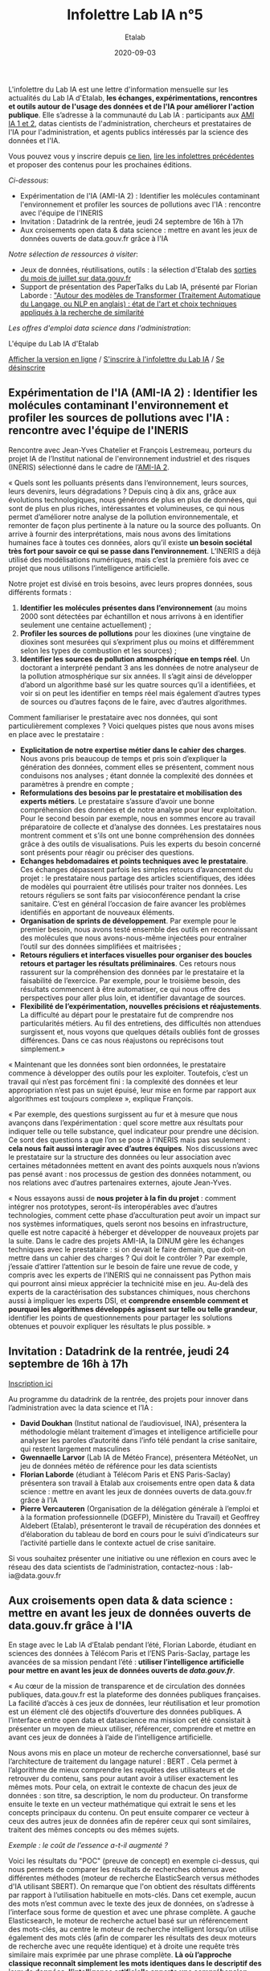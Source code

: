#+title: Infolettre Lab IA n°5
#+date: 2020-09-03
#+author: Etalab
#+layout: post
#+draft: false

L'infolettre du Lab IA est une lettre d'information mensuelle sur les actualités du Lab IA d'Etalab, *les échanges, expérimentations, rencontres et outils autour de l'usage des données et de l'IA pour améliorer l'action publique*. Elle s’adresse à la communauté du Lab IA : participants aux [[https://www.etalab.gouv.fr/intelligence-artificielle-decouvrez-les-15-nouveaux-projets-selectionnes][AMI IA 1 et 2]], datas cientists de l'administration, chercheurs et prestataires de l'IA pour l'administration, et agents publics intéressés par la science des données et l'IA.

Vous pouvez vous y inscrire depuis [[https://infolettres.etalab.gouv.fr/subscribe/lab-ia@mail.etalab.studio][ce lien]], [[https://etalab.github.io/infolettre-lab-ia/][lire les infolettres précédentes]] et proposer des contenus pour les prochaines éditions.

/Ci-dessous/: 

- Expérimentation de l'IA (AMI-IA 2) : Identifier les molécules contaminant l'environnement et profiler les sources de pollutions avec l'IA : rencontre avec l'équipe de l'INERIS
- Invitation : Datadrink de la rentrée, jeudi 24 septembre de 16h à 17h 
- Aux croisements open data & data science : mettre en avant les jeux de données ouverts de data.gouv.fr grâce à l'IA 

/Notre sélection de ressources à visiter/:

- Jeux de données, réutilisations, outils : la sélection d'Etalab des [[https://www.data.gouv.fr/fr/posts/suivi-des-sorties-juillet-2020/][sorties du mois de juillet sur data.gouv.fr]]
- Support de présentation des PaperTalks du Lab IA, présenté par Florian Laborde : [[https://speakerdeck.com/etalabia/paper-talk-transformer-nlp]["Autour des modèles de Transformer (Traitement Automatique du Langage, ou NLP en anglais) : état de l'art et choix techniques appliqués à la recherche de similarité]]

/Les offres d'emploi data science dans l'administration/:

L'équipe du Lab IA d'Etalab

[[https://etalab.github.io/infolettre-lab-ia/numero-4/][Afficher la version en ligne]] /
[[https://infolettres.etalab.gouv.fr/subscribe/lab-ia@mail.etalab.studio][S'inscrire à l'infolettre du Lab IA]] / [[https://infolettres.etalab.gouv.fr/unsubscribe/lab-ia@mail.etalab.studio][Se désinscrire]] 

** Expérimentation de l'IA (AMI-IA 2) : Identifier les molécules contaminant l'environnement et profiler les sources de pollutions avec l'IA : rencontre avec l'équipe de l'INERIS 

[[https://etalab.github.io/infolettre-lab-ia/INERIS.png]]

Rencontre avec Jean-Yves Chatelier et François Lestremeau, porteurs du projet IA de l’Institut national de l'environnement industriel et des risques (INERIS) sélectionné dans le cadre de l’[[https://www.modernisation.gouv.fr/home/ami-intelligence-artificielle-15-nouveaux-laureats-se-saisissent-de-lia-pour-leurs-missions-de-service-public][AMI-IA 2]]. 

« Quels sont les polluants présents dans l‘environnement, leurs sources, leurs devenirs, leurs dégradations ? Depuis cinq à dix ans, grâce aux évolutions technologiques, nous générons de plus en plus de données, qui sont de plus en plus riches, intéressantes et volumineuses, ce qui nous permet d’améliorer notre analyse de la pollution environnementale, et remonter de façon plus pertinente à la nature ou la source des polluants. On arrive à fournir des interprétations, mais nous avons des limitations humaines face à toutes ces données, alors qu’il existe *un besoin sociétal très fort pour savoir ce qui se passe dans l’environnement*. L’INERIS a déjà utilisé des modélisations numériques, mais c’est la première fois avec ce projet que nous utilisons l’intelligence artificielle. 

Notre projet est divisé en trois besoins, avec leurs propres données, sous différents formats : 

1)	*Identifier les molécules présentes dans l’environnement* (au moins 2000 sont détectées par échantillon et nous arrivons à en identifier seulement une centaine actuellement) ; 
2)	*Profiler les sources de pollutions* pour les dioxines (une vingtaine de dioxines sont mesurées qui s’expriment  plus ou moins et différemment selon les types de combustion et les sources) ; 
3)	*Identifier les sources de pollution atmosphérique en temps réel*. Un doctorant a interprété pendant 3 ans les données de notre analyseur de la pollution atmosphérique sur six années. Il s’agit ainsi de développer d’abord un algorithme basé sur les quatre sources qu’il a identifiées, et voir si on peut les identifier en temps réel mais également d’autres types de sources ou d’autres façons de le faire, avec d’autres algorithmes. 

Comment familiariser le prestataire avec nos données, qui sont particulièrement complexes ? Voici quelques pistes que nous avons mises en place avec le prestataire : 

-	*Explicitation de notre expertise métier dans le cahier des charges*. Nous avons pris beaucoup de temps et pris soin d’expliquer la génération des données, comment elles se présentent, comment nous conduisons nos analyses ; étant donnée la complexité des données et paramètres à prendre en compte ; 
-	*Reformulations des besoins par le prestataire et mobilisation des experts métiers*. Le prestataire s’assure d’avoir une bonne compréhension des données et de notre analyse pour leur exploitation. Pour le second besoin par exemple, nous en sommes encore au travail préparatoire de collecte et d’analyse des données. Les prestataires nous montrent comment et s’ils ont une bonne compréhension des données grâce  à des outils de visualisations. Puis les experts du besoin concerné sont présents pour réagir ou préciser des questions. 
-	*Echanges hebdomadaires et points techniques avec le prestataire*. Ces échanges dépassent parfois les simples retours d’avancement du projet : le prestataire nous partage des articles scientifiques, des idées de modèles qui pourraient être utilisés pour traiter nos données. Les retours réguliers se sont faits par visioconférence pendant la crise sanitaire. C’est en général l’occasion de faire avancer les problèmes identifiés en apportant de nouveaux éléments. 
-	*Organisation de sprints de développement*. Par exemple pour le premier besoin, nous avons testé ensemble des outils en reconnaissant des molécules que nous avons-nous-même injectées pour entraîner l’outil sur des données simplifiées et maitrisées ;
-	*Retours réguliers et interfaces visuelles pour organiser des boucles retours et partager les résultats préliminaires*. Ces retours nous rassurent sur la compréhension des données par le prestataire et la faisabilité de l’exercice. Par exemple, pour le troisième besoin, des résultats commencent à être automatiser, ce qui nous offre des perspectives pour aller plus loin, et identifier davantage de sources. 
-	*Flexibilité de l’expérimentation, nouvelles précisions et réajustements*. La difficulté au départ pour le prestataire fut de comprendre nos particularités métiers. Au fil des entretiens, des difficultés non attendues surgissent et, nous voyons que quelques détails oubliés font de grosses différences. Dans ce cas nous réajustons ou reprécisons tout simplement.»

« Maintenant que les données sont bien ordonnées, le prestataire commence à développer des outils pour les exploiter. Toutefois, c’est un travail qui n’est pas forcément fini : la complexité des données et leur appropriation n’est pas un sujet épuisé, leur mise en forme par rapport aux algorithmes est toujours complexe », explique François. 

« Par exemple, des questions surgissent au fur et à mesure que nous avançons dans l’expérimentation : quel score mettre aux résultats pour indiquer telle ou telle substance, quel indicateur pour prendre une décision. Ce sont des questions a que l’on se pose à l’INERIS mais pas seulement : *cela nous fait aussi interagir avec d’autres équipes*. Nos discussions avec le prestataire sur la structure des données ou leur association avec certaines métadonnées mettent en avant des points auxquels nous n’avions pas pensé avant : nos processus de gestion des données notamment, ou nos relations avec d’autres partenaires externes, ajoute Jean-Yves.

« Nous essayons aussi de *nous projeter à la fin du projet* : comment intégrer nos prototypes, seront-ils interopérables avec d’autres technologies, comment cette phase d’acculturation peut avoir un impact sur nos systèmes informatiques, quels seront nos besoins en infrastructure, quelle est notre capacité à héberger et développer de nouveaux projets par la suite. Dans le cadre des projets AMI-IA, la DINUM gère les échanges techniques avec le prestataire : si on devait le faire demain, que doit-on mettre dans un cahier des charges ? Qui doit le contrôler ? Par exemple, j’essaie d’attirer l’attention sur le besoin de faire une revue de code, y compris avec les experts de l’INERIS qui ne connaissent pas Python mais qui pourront ainsi mieux apprécier la technicité mise en jeu. Au-delà des experts de la caractérisation des substances chimiques, nous cherchons aussi à impliquer les experts DSI, et *comprendre ensemble comment et pourquoi les algorithmes développés agissent sur telle ou telle grandeur*, identifier les points de questionnements pour partager les solutions obtenues et pouvoir expliquer les résultats le plus possible. »

** Invitation : Datadrink de la rentrée, jeudi 24 septembre de 16h à 17h 

[[https://etalab.github.io/infolettre-lab-ia/E00E3C17-FA99-4E92-A78A-75B036180896.jpeg]]

[[https://www.eventbrite.fr/e/billets-datadrink-lab-ia-etalab-de-la-rentree-118914984921][Inscription ici]]

Au programme du datadrink de la rentrée, des projets pour innover dans l’administration avec la data science et l’IA : 
-	*David Doukhan* (Institut national de l’audiovisuel, INA), présentera la méthodologie mêlant traitement d’images et intelligence artificielle pour analyser les paroles d’autorité dans l’info télé pendant la crise sanitaire, qui restent largement masculines
-	*Gwennaelle Larvor* (Lab IA de Météo France), présentera MétéoNet, un jeu de données météo de référence pour les data scientists 
-	*Florian Laborde* (étudiant à Télécom Paris et ENS Paris-Saclay) présentera son travail à Etalab aux croisements entre open data & data science : mettre en avant les jeux de données ouverts de data.gouv.fr grâce à l’IA 
-	*Pierre Vercauteren* (Organisation de la délégation générale à l’emploi et à la formation professionnelle (DGEFP), Ministère du Travail) et Geoffrey Aldebert (Etalab), présenteront le travail de récupération des données et d’élaboration du tableau de bord en cours pour le suivi d’indicateurs sur l’activité partielle dans le contexte actuel de crise sanitaire.

Si vous souhaitez présenter une initiative ou une réflexion en cours avec le réseau des data scientists de l’administration, contactez-nous : lab-ia@data.gouv.fr 

** Aux croisements open data & data science : mettre en avant les jeux de données ouverts de data.gouv.fr grâce à l'IA 

En stage avec le Lab IA d’Etalab pendant l’été, Florian Laborde, étudiant en sciences des données à Télécom Paris et l’ENS Paris-Saclay, partage les avancées de sa mission pendant l’été : *utiliser l’intelligence artificielle pour mettre en avant les jeux de données ouverts de [[data.gouv.fr][data.gouv.fr]]*. 

« Au cœur de la mission de transparence et de circulation des données publiques, data.gouv.fr est la plateforme des données publiques françaises. La facilité d’accès à ces jeux de données, leur réutilisation et leur promotion est un élément clé des objectifs d’ouverture des données publiques. A l’interface entre open data et datascience ma mission cet été consistait à présenter un moyen de mieux utiliser, référencer, comprendre et mettre en avant ces jeux de données à l’aide de l’intelligence artificielle. 

Nous avons mis en place un moteur de recherche conversationnel, basé sur l’architecture de traitement du langage naturel : BERT . Cela permet à l’algorithme de mieux comprendre les requêtes des utilisateurs et de retrouver du contenu, sans pour autant avoir à utiliser exactement les mêmes mots. Pour cela, on extrait le contexte de chacun des jeux de données : son titre, sa description, le nom du producteur. On transforme ensuite le texte en un vecteur mathématique qui extrait le sens et les concepts principaux du contenu. On peut ensuite comparer ce vecteur à ceux des autres jeux de données afin de repérer ceux qui sont similaires, traitent des mêmes concepts ou des mêmes sujets. 

/Exemple : le coût de l’essence a-t-il augmenté ?/

[[https://etalab.github.io/infolettre-lab-ia/open.png]]

Voici les résultats du "POC" (preuve de concept) en exemple ci-dessus, qui nous permets de comparer les résultats de recherches obtenus avec différentes méthodes (moteur de recherche ElasticSearch versus méthodes d'IA utilisant SBERT). On remarque que l'on obtient des résultats différents par rapport à l’utilisation habituelle en mots-clés. Dans cet exemple, aucun des mots n’est commun avec le texte des jeux de données, on s’adresse à l’interface sous forme de question et avec une phrase complète. A gauche Elasticsearch, le moteur de recherche actuel basé sur un référencement des mots-clés, au centre le moteur de recherche intelligent lorsqu’on utilise également des mots clés (afin de comparer les résultats des deux moteurs de recherche avec une requête identique) et à droite une requête très similaire mais exprimée par une phrase complète. *Là où l’approche classique reconnaît simplement les mots identiques dans le descriptif des jeux de données, l’intelligence artificielle apporte une compréhension sémantique et conceptuelle de la phrase*. », partage Florian. 

« Cela marque le début de nouveaux possibles pour la plateforme data.gouv.fr pour créer plus d’engagement et de consultation des jeux de données à l’aide d’un outil de recherche amélioré ou même d’un agent conversationnel ».

/Notre sélection de ressources à visiter/:

- Jeux de données, réutilisations, outils : la sélection d'Etalab des [[https://www.data.gouv.fr/fr/posts/suivi-des-sorties-juillet-2020/][sorties du mois de juillet sur data.gouv.fr]]
- Support de présentation des PaperTalks du Lab IA, présenté par Florian Laborde : [[https://speakerdeck.com/etalabia/paper-talk-transformer-nlp]["Autour des modèles de Transformer (Traitement Automatique du Langage, ou NLP en anglais) : état de l'art et choix techniques appliqués à la recherche de similarité]]

/Les offres d'emploi data science dans l'administration/:

Cette infolettre vise aussi à relayer vos informations sur vos projets data sciences et IA dans l’administration française : *n’hésitez pas à l’utiliser pour relayer vos actualités et offres d’emploi pour datascientists de l’administration!* Contactez nous : lab-ia@data.gouv.fr
